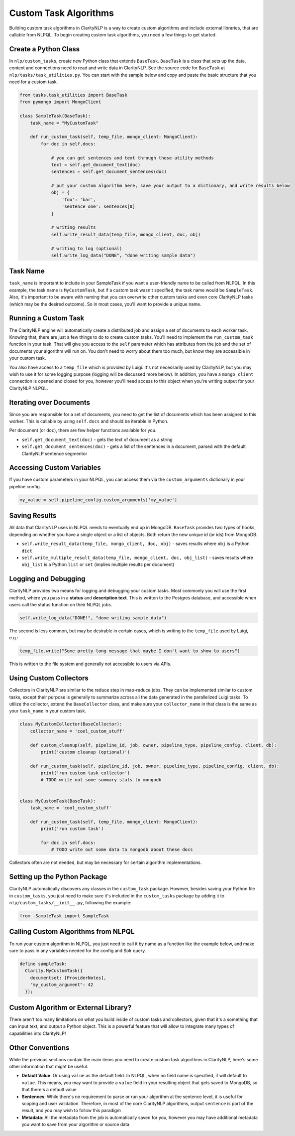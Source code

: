 Custom Task Algorithms
======================

Building custom task algorithms in ClarityNLP is a way to create custom algorithms and include external libraries, that are callable from NLPQL. To begin creating custom task algorithms, you need a few things to get started.

Create a Python Class
---------------------
In ``nlp/custom_tasks``, create new Python class that extends ``BaseTask``. ``BaseTask`` is a class that sets up the data, context and connections need to read and write data in ClarityNLP.
See the source code for ``BaseTask`` at ``nlp/tasks/task_utilities.py``. You can start with the sample below and copy and paste the basic structure that you need for a custom task.

.. code-block:: python

    from tasks.task_utilities import BaseTask
    from pymongo import MongoClient

    class SampleTask(BaseTask):
        task_name = "MyCustomTask"

        def run_custom_task(self, temp_file, mongo_client: MongoClient):
            for doc in self.docs:

                # you can get sentences and text through these utility methods
                text = self.get_document_text(doc)
                sentences = self.get_document_sentences(doc)

                # put your custom algorithm here, save your output to a dictionary, and write results below
                obj = {
                    'foo': 'bar',
                    'sentence_one': sentences[0]
                }

                # writing results
                self.write_result_data(temp_file, mongo_client, doc, obj)

                # writing to log (optional)
                self.write_log_data("DONE", "done writing sample data")




Task Name
---------
``task_name`` is important to include in your SampleTask if you want a user-friendly name to be called from NLPQL.
In this example, the task name is ``MyCustomTask``, but if a custom task wasn't specified, the task name would be ``SampleTask``.
Also, it's important to be aware with naming that you can overwrite other custom tasks and even core ClarityNLP tasks (which may be the desired outcome). So in most cases, you'll want to provide a unique name.


Running a Custom Task
---------------------
The ClarityNLP engine will automatically create a distributed job and assign a set of documents to each worker task. Knowing that, there are just a few things to do to create custom tasks. You'll need to implement the ``run_custom_task`` function in your task.
That will give you access to the ``self`` parameter which has attributes from the job and the set of documents your algorithm will run on. You don't need to worry about them too much, but know they are accessible in your custom task.


You also have access to a ``temp_file`` which is provided by Luigi. It's not necessarily used by ClarityNLP, but you may wish to use it for some logging purpose (logging will be discussed more below). In addition, you have a ``mongo_client`` connection is opened and closed for you, however you'll need access to this object when you're writing output for your ClarityNLP NLPQL.


Iterating over Documents
------------------------
Since you are responsible for a set of documents, you need to get the list of documents which has been assigned to this worker. This is callable by using ``self.docs`` and should be iterable in Python.

Per document (or ``doc``), there are few helper functions available for you.

* ``self.get_document_text(doc)`` - gets the text of document as a string
* ``self.get_document_sentences(doc)`` - gets a list of the sentences in a document, parsed with the default ClarityNLP sentence segmentor


Accessing Custom Variables
--------------------------
If you have custom parameters in your NLPQL, you can access them via the ``custom_arguments`` dictionary in your pipeline config.

.. code-block:: python

    my_value = self.pipeline_config.custom_arguments['my_value']


Saving Results
--------------
All data that ClarityNLP uses in NLPQL needs to eventually end up in MongoDB. ``BaseTask`` provides two types of hooks, depending on whether you have a single object or a list of objects. Both return the new unique id (or ids) from MongoDB.

* ``self.write_result_data(temp_file, mongo_client, doc, obj)`` - saves results where ``obj`` is a Python ``dict``
* ``self.write_multiple_result_data(temp_file, mongo_client, doc, obj_list)`` - saves results where ``obj_list`` is a Python ``list`` or ``set`` (implies multiple results per document)


Logging and Debugging
---------------------
ClarityNLP provides two means for logging and debugging your custom tasks. Most commonly you will use the first method, where you pass in a **status** and **description text**.
This is written to the Postgres database, and accessible when users call the status function on their NLPQL jobs.

.. code-block:: python

    self.write_log_data("DONE!", "done writing sample data")

The second is less common, but may be desirable in certain cases, which is writing to the ``temp_file`` used by Luigi, e.g.:

.. code-block:: python

    temp_file.write("Some pretty long message that maybe I don't want to show to users")

This is written to the file system and generally not accessible to users via APIs.


Using Custom Collectors
-----------------------
Collectors in ClarityNLP are similar to the reduce step in map-reduce jobs. They can be implemented similar to custom tasks, except their purpose is generally to summarize across all the data generated in the parallelized Luigi tasks.
To utilize the collector, extend the ``BaseCollector`` class, and make sure your ``collector_name`` in that class is the same as your ``task_name`` in your custom task.

.. code-block:: python

    class MyCustomCollector(BaseCollector):
        collector_name = 'cool_custom_stuff'

        def custom_cleanup(self, pipeline_id, job, owner, pipeline_type, pipeline_config, client, db):
            print('custom cleanup (optional)')

        def run_custom_task(self, pipeline_id, job, owner, pipeline_type, pipeline_config, client, db):
            print('run custom task collector')
            # TODO write out some summary stats to mongodb


    class MyCustomTask(BaseTask):
        task_name = 'cool_custom_stuff'

        def run_custom_task(self, temp_file, mongo_client: MongoClient):
            print('run custom task')

            for doc in self.docs:
                # TODO write out some data to mongodb about these docs


Collectors often are not needed, but may be necessary for certain algorithm implementations.

Setting up the Python Package
-----------------------------
ClarityNLP automatically discovers any classes in the ``custom_task`` package. However, besides saving your Python file in ``custom_tasks``, you just need to make sure it's included in the ``custom_tasks`` package by adding it to ``nlp/custom_tasks/__init__.py``, following the example:

.. code-block:: python

    from .SampleTask import SampleTask


Calling Custom Algorithms from NLPQL
------------------------------------
To run your custom algorithm in NLPQL, you just need to call it by name as a function like the example below, and make sure to pass in any variables needed for the config and Solr query.

.. code-block:: python

    define sampleTask:
      Clarity.MyCustomTask({
        documentset: [ProviderNotes],
        "my_custom_argument": 42
      });

Custom Algorithm or External Library?
-------------------------------------
There aren't too many limitations on what you build inside of custom tasks and collectors, given that it's a something that can input text, and output a Python object. This is a powerful feature that will allow to integrate many types of capabilities into ClarityNLP!


Other Conventions
-----------------
While the previous sections contain the main items you need to create custom task algorithms in ClarityNLP, here's some other information that might be useful.

* **Default Value**: Or using ``value`` as the default field. In NLPQL, when no field name is specified, it will default to ``value``. This means, you may want to provide a ``value`` field in your resulting object that gets saved to MongoDB, so that there's a default value
* **Sentences**: While there's no requirement to parse or run your algorithm at the sentence level, it is useful for scoping and user validation. Therefore, in most of the core ClarityNLP algorithms, output ``sentence`` is part of the result, and you may wish to follow this paradigm
* **Metadata**: All the metadata from the job is automatically saved for you, however you may have additional metadata you want to save from your algorithm or source data
